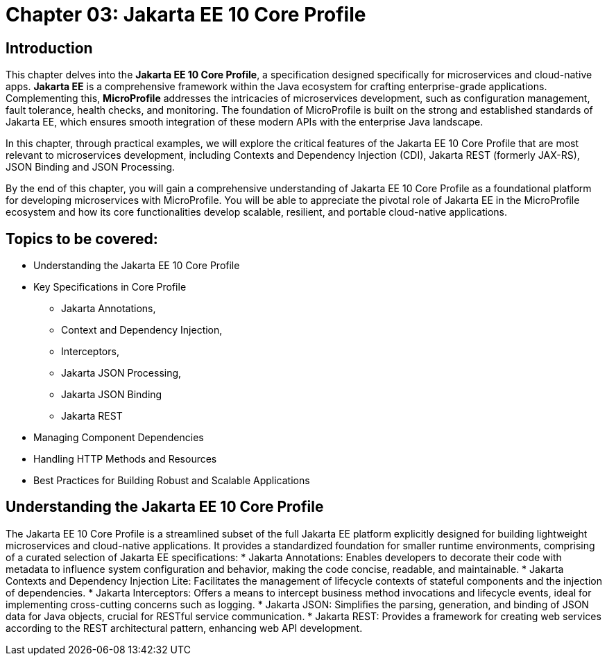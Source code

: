 = Chapter 03: Jakarta EE 10 Core Profile

== Introduction

This chapter delves into the *Jakarta EE 10 Core Profile*, a specification designed specifically for microservices and cloud-native apps. *Jakarta EE* is a comprehensive framework within the Java ecosystem for crafting enterprise-grade applications. Complementing this, *MicroProfile* addresses the intricacies of microservices development, such as configuration management, fault tolerance, health checks, and monitoring. The foundation of MicroProfile is built on the strong and established standards of Jakarta EE, which ensures smooth integration of these modern APIs with the enterprise Java landscape.

In this chapter, through practical examples, we will explore the critical features of the Jakarta EE 10 Core Profile that are most relevant to microservices development, including Contexts and Dependency Injection (CDI), Jakarta REST (formerly JAX-RS), JSON Binding and JSON Processing.

By the end of this chapter, you will gain a comprehensive understanding of Jakarta EE 10 Core Profile as a foundational platform for developing microservices with MicroProfile. You will be able to appreciate the pivotal role of Jakarta EE in the MicroProfile ecosystem and how its core functionalities develop scalable, resilient, and portable cloud-native applications.

== Topics to be covered:

* Understanding the Jakarta EE 10 Core Profile
* Key Specifications in Core Profile
** Jakarta Annotations, 
** Context and Dependency Injection, 
** Interceptors, 
** Jakarta JSON Processing, 
** Jakarta JSON Binding
** Jakarta REST
* Managing Component Dependencies
* Handling HTTP Methods and Resources
* Best Practices for Building Robust and Scalable Applications

== Understanding the Jakarta EE 10 Core Profile

The Jakarta EE 10 Core Profile is a streamlined subset of the full Jakarta EE platform explicitly designed for building lightweight microservices and cloud-native applications. It provides a standardized foundation for smaller runtime environments, comprising of a curated selection of Jakarta EE specifications:
* Jakarta Annotations: Enables developers to decorate their code with metadata to influence system configuration and behavior, making the code concise, readable, and maintainable.
* Jakarta Contexts and Dependency Injection Lite: Facilitates the management of lifecycle contexts of stateful components and the injection of dependencies.
* Jakarta Interceptors: Offers a means to intercept business method invocations and lifecycle events, ideal for implementing cross-cutting concerns such as logging.
* Jakarta JSON: Simplifies the parsing, generation, and binding of JSON data for Java objects, crucial for RESTful service communication.
* Jakarta REST: Provides a framework for creating web services according to the REST architectural pattern, enhancing web API development.
